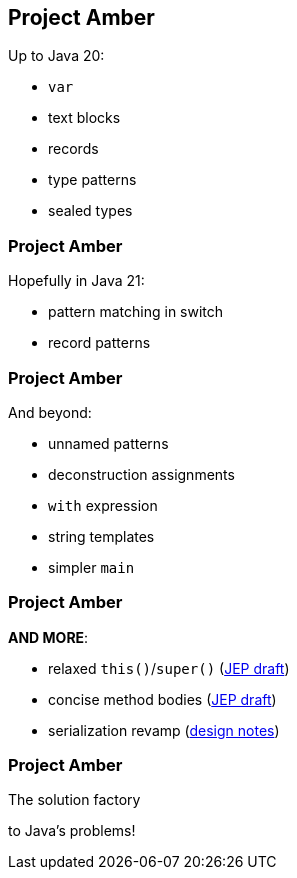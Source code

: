== Project Amber

Up to Java 20:

* `var`
* text blocks
* records
* type patterns
* sealed types

=== Project Amber

Hopefully in Java 21:

* pattern matching in switch
* record patterns

=== Project Amber

And beyond:

* unnamed patterns
* deconstruction assignments
* `with` expression
* string templates
* simpler `main`

=== Project Amber

*AND MORE*:

* relaxed `this()`/`super()` (https://openjdk.org/jeps/8300786[JEP draft])
* concise method bodies (https://openjdk.java.net/jeps/8209434[JEP draft])
* serialization revamp (https://openjdk.org/projects/amber/design-notes/towards-better-serialization[design notes])

=== Project Amber

The solution factory

to Java's problems!
